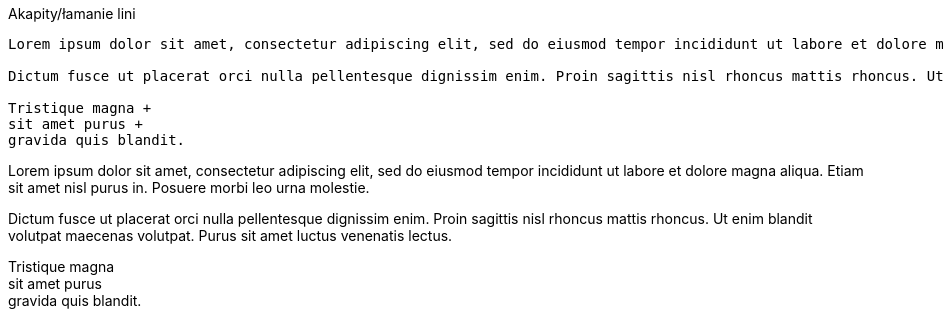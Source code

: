:nofooter:
:last-update-label!:

.Akapity/łamanie lini
----
Lorem ipsum dolor sit amet, consectetur adipiscing elit, sed do eiusmod tempor incididunt ut labore et dolore magna aliqua. Etiam sit amet nisl purus in. Posuere morbi leo urna molestie. 

Dictum fusce ut placerat orci nulla pellentesque dignissim enim. Proin sagittis nisl rhoncus mattis rhoncus. Ut enim blandit volutpat maecenas volutpat. Purus sit amet luctus venenatis lectus. 

Tristique magna + 
sit amet purus + 
gravida quis blandit.
----

[.result]
====
Lorem ipsum dolor sit amet, consectetur adipiscing elit, sed do eiusmod tempor incididunt ut labore et dolore magna aliqua. Etiam sit amet nisl purus in. Posuere morbi leo urna molestie. 

Dictum fusce ut placerat orci nulla pellentesque dignissim enim. Proin sagittis nisl rhoncus mattis rhoncus. Ut enim blandit volutpat maecenas volutpat. Purus sit amet luctus venenatis lectus. 

Tristique magna + 
sit amet purus + 
gravida quis blandit.
====

